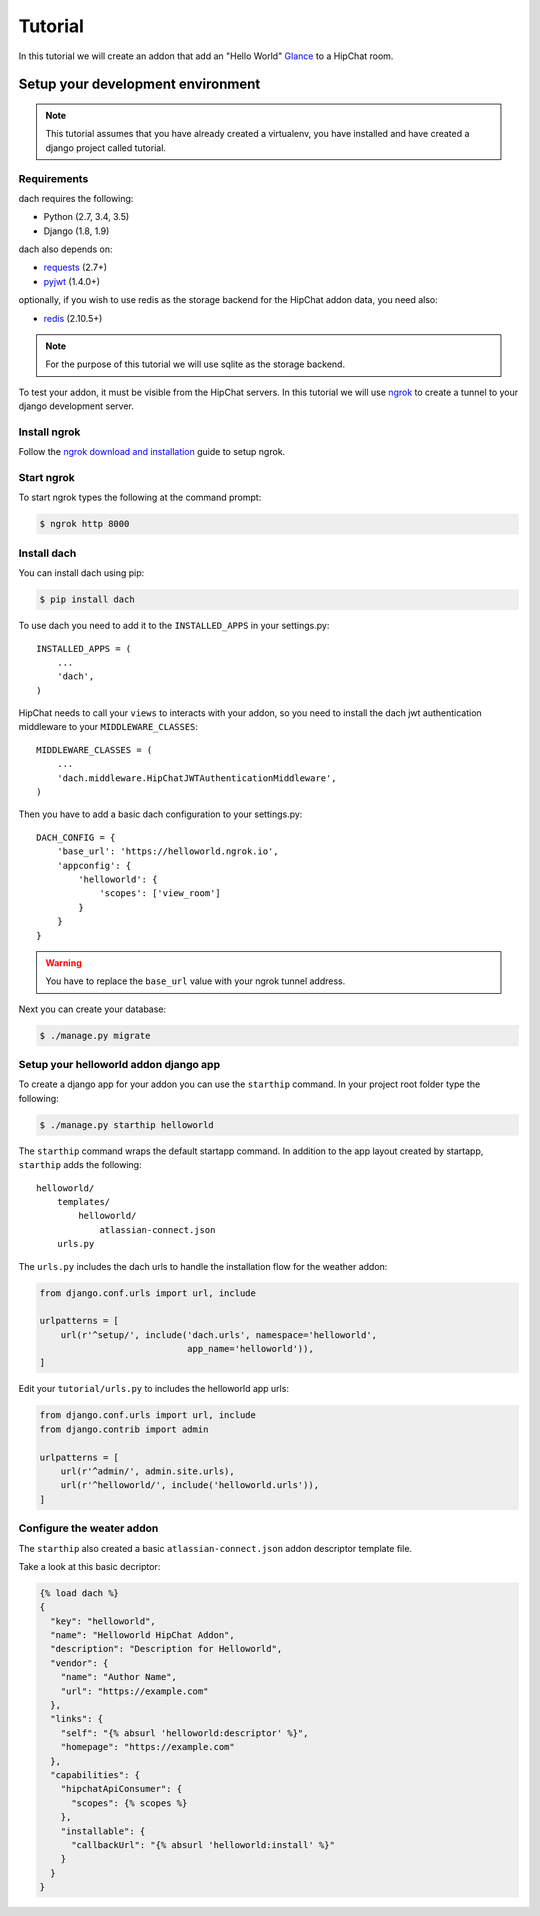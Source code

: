 Tutorial
========

In this tutorial we will create an addon that add an "Hello World" `Glance <https://developer.atlassian.com/hipchat/guide/glances>`_ to a HipChat room.



Setup your development environment
**********************************

.. note::

    This tutorial assumes that you have already created a virtualenv, you have installed and have created a django project called tutorial.


Requirements
------------

dach requires the following:

- Python (2.7, 3.4, 3.5)
- Django (1.8, 1.9)

dach also depends on:

- `requests <http://docs.python-requests.org/>`_ (2.7+)
- `pyjwt <https://pyjwt.readthedocs.org/>`_ (1.4.0+)

optionally, if you wish to use redis as the storage backend for the HipChat addon data, you need also:

- `redis <https://redis-py.readthedocs.org>`_ (2.10.5+)
    
.. note::

    For the purpose of this tutorial we will use sqlite as the storage backend.

To test your addon, it must be visible from the HipChat servers. In this tutorial we will use `ngrok <https://ngrok.com>`_ to create a tunnel to your django development server.


Install ngrok
-------------

Follow the `ngrok download and installation <https://ngrok.com/download>`_ guide to setup ngrok.


Start ngrok
-----------

To start ngrok types the following at the command prompt:

.. code-block:: console

    $ ngrok http 8000



Install dach
------------

You can install dach using pip:

.. code-block:: console

    $ pip install dach


To use dach you need to add it to the ``INSTALLED_APPS`` in your settings.py::

    INSTALLED_APPS = (
        ...
        'dach',
    )


HipChat needs to call your ``views`` to interacts with your addon, so you need to install the dach jwt authentication middleware to your ``MIDDLEWARE_CLASSES``: ::

    MIDDLEWARE_CLASSES = (
        ...
        'dach.middleware.HipChatJWTAuthenticationMiddleware',
    )


Then you have to add a basic dach configuration to your settings.py: ::

    DACH_CONFIG = {
        'base_url': 'https://helloworld.ngrok.io',
        'appconfig': {
            'helloworld': {
                'scopes': ['view_room']
            }
        }
    }

.. warning::

    You have to replace the ``base_url`` value with your ngrok tunnel address.


Next you can create your database:

.. code-block:: console

    $ ./manage.py migrate


Setup your helloworld addon django app
--------------------------------------

To create a django app for your addon you can use the ``starthip`` command.
In your project root folder type the following:

.. code-block:: console

    $ ./manage.py starthip helloworld


The ``starthip`` command wraps the default startapp command. In addition to the app layout created by startapp, ``starthip`` adds the following: ::

    helloworld/
        templates/
            helloworld/
                atlassian-connect.json
        urls.py


The ``urls.py`` includes the dach urls to handle the installation flow for the weather addon:

.. code-block:: python
    
    from django.conf.urls import url, include

    urlpatterns = [
        url(r'^setup/', include('dach.urls', namespace='helloworld',
                                app_name='helloworld')),
    ]


Edit your ``tutorial/urls.py`` to includes the helloworld app urls:

.. code-block:: python

    from django.conf.urls import url, include
    from django.contrib import admin

    urlpatterns = [
        url(r'^admin/', admin.site.urls),
        url(r'^helloworld/', include('helloworld.urls')),
    ]


Configure the weater addon
--------------------------

The ``starthip`` also created a basic ``atlassian-connect.json`` addon descriptor template file.

Take a look at this basic decriptor:

.. code-block:: html+django

    {% load dach %}
    {
      "key": "helloworld",
      "name": "Helloworld HipChat Addon",
      "description": "Description for Helloworld",
      "vendor": {
        "name": "Author Name",
        "url": "https://example.com"
      },
      "links": {
        "self": "{% absurl 'helloworld:descriptor' %}",
        "homepage": "https://example.com"
      },
      "capabilities": {
        "hipchatApiConsumer": {
          "scopes": {% scopes %}
        },
        "installable": {
          "callbackUrl": "{% absurl 'helloworld:install' %}"
        }
      }
    }



